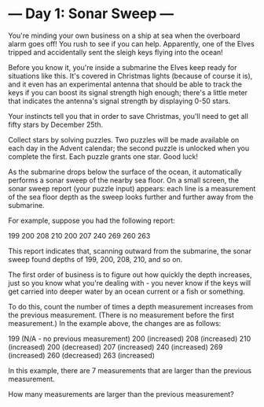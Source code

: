* --- Day 1: Sonar Sweep ---

   You're minding your own business on a ship at sea when the overboard alarm
   goes off! You rush to see if you can help. Apparently, one of the Elves
   tripped and accidentally sent the sleigh keys flying into the ocean!

   Before you know it, you're inside a submarine the Elves keep ready for
   situations like this. It's covered in Christmas lights (because of course
   it is), and it even has an experimental antenna that should be able to
   track the keys if you can boost its signal strength high enough; there's a
   little meter that indicates the antenna's signal strength by displaying
   0-50 stars.

   Your instincts tell you that in order to save Christmas, you'll need to
   get all fifty stars by December 25th.

   Collect stars by solving puzzles. Two puzzles will be made available on
   each day in the Advent calendar; the second puzzle is unlocked when you
   complete the first. Each puzzle grants one star. Good luck!

   As the submarine drops below the surface of the ocean, it automatically
   performs a sonar sweep of the nearby sea floor. On a small screen, the
   sonar sweep report (your puzzle input) appears: each line is a measurement
   of the sea floor depth as the sweep looks further and further away from
   the submarine.

   For example, suppose you had the following report:

 199
 200
 208
 210
 200
 207
 240
 269
 260
 263

   This report indicates that, scanning outward from the submarine, the sonar
   sweep found depths of 199, 200, 208, 210, and so on.

   The first order of business is to figure out how quickly the depth
   increases, just so you know what you're dealing with - you never know if
   the keys will get carried into deeper water by an ocean current or a fish
   or something.

   To do this, count the number of times a depth measurement increases from
   the previous measurement. (There is no measurement before the first
   measurement.) In the example above, the changes are as follows:

 199 (N/A - no previous measurement)
 200 (increased)
 208 (increased)
 210 (increased)
 200 (decreased)
 207 (increased)
 240 (increased)
 269 (increased)
 260 (decreased)
 263 (increased)

   In this example, there are 7 measurements that are larger than the
   previous measurement.

   How many measurements are larger than the previous measurement?

